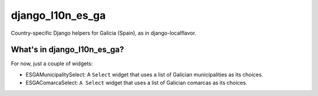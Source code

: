 =================
django_l10n_es_ga
=================

Country-specific Django helpers for Galicia (Spain), as in django-localflavor.

What's in django_l10n_es_ga?
============================

For now, just a couple of widgets:

* ESGAMunicipalitySelect: A ``Select`` widget that uses a list of Galician
  municipalities as its choices.

* ESGAComarcaSelect: ``A Select`` widget that uses a list of Galician comarcas
  as its choices.

